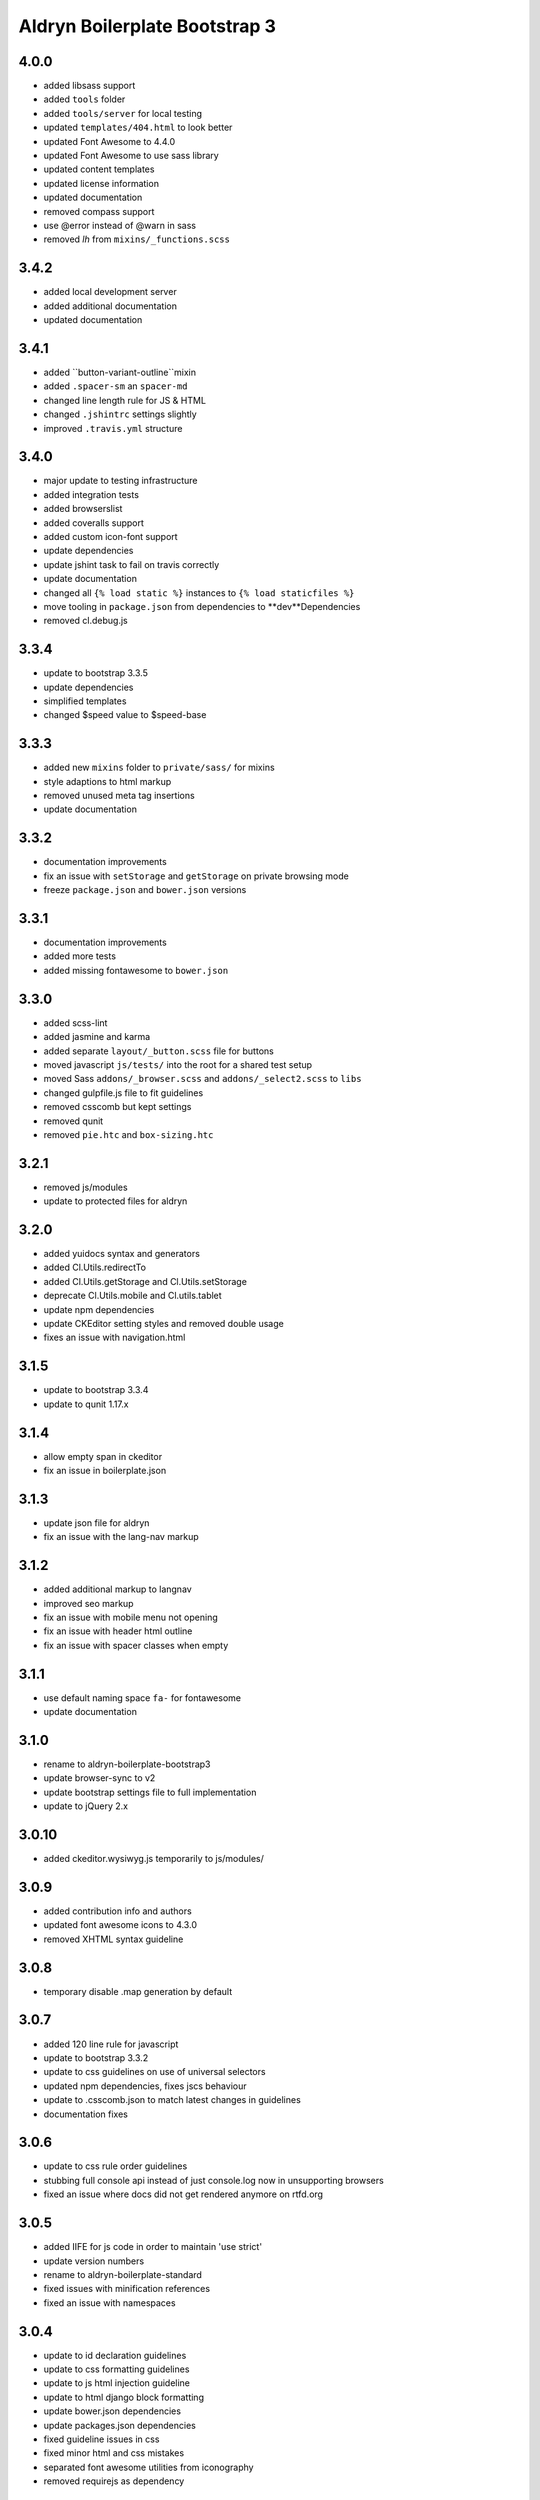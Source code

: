 ##############################
Aldryn Boilerplate Bootstrap 3
##############################


4.0.0
=====
- added libsass support
- added ``tools`` folder
- added ``tools/server`` for local testing
- updated ``templates/404.html`` to look better
- updated Font Awesome to 4.4.0
- updated Font Awesome to use sass library
- updated content templates
- updated license information
- updated documentation
- removed compass support
- use @error instead of @warn in sass
- removed `lh` from ``mixins/_functions.scss``


3.4.2
=====
- added local development server
- added additional documentation
- updated documentation


3.4.1
=====
- added ``button-variant-outline``mixin
- added ``.spacer-sm`` an ``spacer-md``
- changed line length rule for JS & HTML
- changed ``.jshintrc`` settings slightly
- improved ``.travis.yml`` structure


3.4.0
=====
- major update to testing infrastructure
- added integration tests
- added browserslist
- added coveralls support
- added custom icon-font support
- update dependencies
- update jshint task to fail on travis correctly
- update documentation
- changed all ``{% load static %}`` instances to ``{% load staticfiles %}``
- move tooling in ``package.json`` from dependencies to **dev**Dependencies
- removed cl.debug.js


3.3.4
=====
- update to bootstrap 3.3.5
- update dependencies
- simplified templates
- changed $speed value to $speed-base


3.3.3
=====
- added new ``mixins`` folder to ``private/sass/`` for mixins
- style adaptions to html markup
- removed unused meta tag insertions
- update documentation


3.3.2
=====
- documentation improvements
- fix an issue with ``setStorage`` and ``getStorage`` on private browsing mode
- freeze ``package.json`` and ``bower.json`` versions


3.3.1
=====
- documentation improvements
- added more tests
- added missing fontawesome to ``bower.json``


3.3.0
=====
- added scss-lint
- added jasmine and karma
- added separate ``layout/_button.scss`` file for buttons
- moved javascript ``js/tests/`` into the root for a shared test setup
- moved Sass ``addons/_browser.scss`` and ``addons/_select2.scss`` to ``libs``
- changed gulpfile.js file to fit guidelines
- removed csscomb but kept settings
- removed qunit
- removed ``pie.htc`` and ``box-sizing.htc``


3.2.1
=====
- removed js/modules
- update to protected files for aldryn


3.2.0
=====
- added yuidocs syntax and generators
- added Cl.Utils.redirectTo
- added Cl.Utils.getStorage and Cl.Utils.setStorage
- deprecate Cl.Utils.mobile and Cl.utils.tablet
- update npm dependencies
- update CKEditor setting styles and removed double usage
- fixes an issue with navigation.html


3.1.5
=====
- update to bootstrap 3.3.4
- update to qunit 1.17.x


3.1.4
=====
- allow empty span in ckeditor
- fix an issue in boilerplate.json


3.1.3
=====
- update json file for aldryn
- fix an issue with the lang-nav markup


3.1.2
=====
- added additional markup to langnav
- improved seo markup
- fix an issue with mobile menu not opening
- fix an issue with header html outline
- fix an issue with spacer classes when empty


3.1.1
=====
- use default naming space ``fa-`` for fontawesome
- update documentation


3.1.0
=====
- rename to aldryn-boilerplate-bootstrap3
- update browser-sync to v2
- update bootstrap settings file to full implementation
- update to jQuery 2.x


3.0.10
======
- added ckeditor.wysiwyg.js temporarily to js/modules/


3.0.9
=====
- added contribution info and authors
- updated font awesome icons to 4.3.0
- removed XHTML syntax guideline


3.0.8
=====
- temporary disable .map generation by default


3.0.7
=====
- added 120 line rule for javascript
- update to bootstrap 3.3.2
- update to css guidelines on use of universal selectors
- updated npm dependencies, fixes jscs behaviour
- update to .csscomb.json to match latest changes in guidelines
- documentation fixes


3.0.6
=====
- update to css rule order guidelines
- stubbing full console api instead of just console.log now in unsupporting browsers
- fixed an issue where docs did not get rendered anymore on rtfd.org


3.0.5
=====
- added IIFE for js code in order to maintain 'use strict'
- update version numbers
- rename to aldryn-boilerplate-standard
- fixed issues with minification references
- fixed an issue with namespaces


3.0.4
=====
- update to id declaration guidelines
- update to css formatting guidelines
- update to js html injection guideline
- update to html django block formatting
- update bower.json dependencies
- update packages.json dependencies
- fixed guideline issues in css
- fixed minor html and css mistakes
- separated font awesome utilities from iconography
- removed requirejs as dependency


3.0.3
=====
- added X-UA-Compatible tag again as validation passes now
- update javascript guidelines
- update font awesome icons to 4.2.0
- update bootstrap to 3.3.0
- fixed an issue with icon fonts line-height
- fixed an issue with meta tag rendering (still commented as most are invalid)
- fixed an issue with gulp exclusion patterns


3.0.2
=====
- added BEM naming conventions
- added a guideline to use ``js-`` prefix for javascript functionality
- added z-index function helper
- changed structure of ``layout/_mixins.scss``
- changed Sass file heading end ending comments to be more descriptive
- removed compress as dependency


3.0.1
=====
- added ``Gemfile`` in order to bundle install requirements locally
- added additional spaces to ``ckeditor.wysiwyg.js``
- changed code to latest css guideline change **use space after colon**
- updated docs
- updated to latest cl.debug script


3.0.0
=====
- switch to twitter bootstrap
- added more mixins
- added ``js/libs/bootstra.min.js`` to libraries
- added outdated Browser script
- added bower
- added .jshintrc to root
- added .jscsrc to root and jscsrc functions
- added .editorconfig
- refactored ``gulpfile.js``
- refactored settings files
- refactored html templates for more ease to follow outline and w3c guidelines
- file setup change (media queries should now be integrated directly)
- renamed ``layout/_icons.scss`` to ``layout/iconography.scss``
- updated js libraries to latest version
- removed foundation
- removed divio bootstrap
- removed pie and normalize in favour of bootstraps integration
- removed ``layout/_retina.scss``
- removed ``layout/_mobile.scss``
- removed console.min.js


2.3.3
=====
- added snippets to documentation
- changed menu's according to the snippet guidelines


2.3.2
=====
- added new foundation 5 grid
- modified templates for foundation 5 grid
- disable pie as default


2.3.1
=====
- added google-verification metatag from meta_tags forloop
- removed deprecated ifequal
- switched from tabs to spaces
- fixed an issue with z-index on noscript class
- fixed an issue with footer menu naming


2.3.0
=====
- added gulp task management
- added .jshintrc configuration file
- added package.json for node packaging
- optimised js libraries to pass jslint tests
- moved google analytics code to the head


2.2.1
=====
- added fix for ff retina rendering within ``_retina.scss``
- update jQuery to version 1.11
- update docs with requirements
- update config.rb for local usage
- removed jQuery map file as it is not mandatory anymore


2.2.0
=====
- added docs
- changed README.rst to include new docs
- rename modules/ into layout/
- rename plugins/ into addons/
- fixes an issue with multiple elements on ckeditor.wysiwyg


2.1.2
=====
- rename to aldryn-boilerplate
- update {% if site_settings.site.name %} to {{ request.site.name }}
- update 500.html to only support i18n and static tags


2.1.1
=====
- added aldryn head and tails to base_root
- added navigation title within navigation
- remove retina logo (needs to be set intentionally)


2.1.0
=====
- added all.scss files for all folders
- added sites folder for custom changes
- added tpl_home.html
- moved mixins to modules folder
- removed 960gs
- fixed an issue with favicons on ie8 and 9


2.0.3
=====
- added title value to title=_("Navigation")
- added additional standard fontastic icons
- added qunit test system
- update boilerplate.json
- update requirejs
- update respond.js
- update jquery.mbp.js
- fixed an issue when using htmlmin library
- fixed an issue where icons are uppercase instead of lowercase
- relocated meta_tags block position
- relocated extend_breadcrumb block position


2.0.2
=====
- move settings into separate folder
- remove version from bootstrap into changelog
- fixed an issue with retina ddpx


2.0.1
=====
- fixed an issue with form fields min-width
- use relative paths


2.0.0
=====
- added foundation grid
- added twitter bootstrap helpers
- added fontastic as font provider
- added require.js
- added respond.js for full responsive support
- updated libraries such as jquery, class.js and html5.js
- updated most of the divio boilerplate
- use of libs/modules/plugins structure


1.0.0
=====
- initial release
